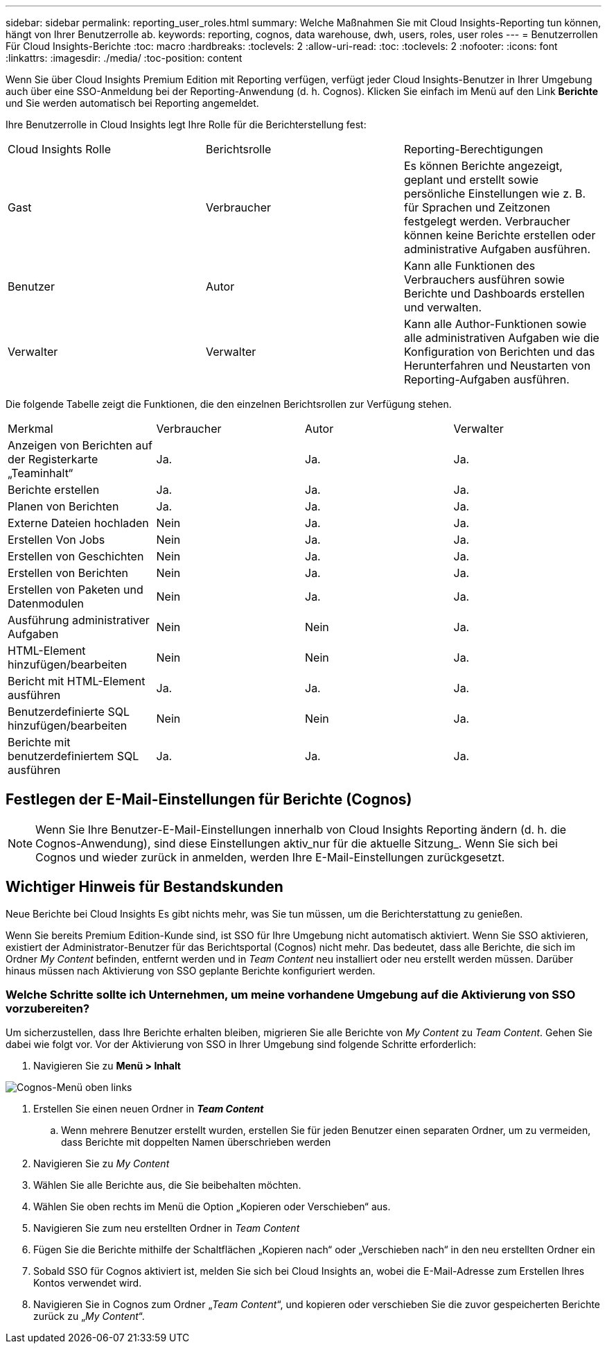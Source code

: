 ---
sidebar: sidebar 
permalink: reporting_user_roles.html 
summary: Welche Maßnahmen Sie mit Cloud Insights-Reporting tun können, hängt von Ihrer Benutzerrolle ab. 
keywords: reporting, cognos, data warehouse, dwh, users, roles, user roles 
---
= Benutzerrollen Für Cloud Insights-Berichte
:toc: macro
:hardbreaks:
:toclevels: 2
:allow-uri-read: 
:toc: 
:toclevels: 2
:nofooter: 
:icons: font
:linkattrs: 
:imagesdir: ./media/
:toc-position: content


[role="lead"]
Wenn Sie über Cloud Insights Premium Edition mit Reporting verfügen, verfügt jeder Cloud Insights-Benutzer in Ihrer Umgebung auch über eine SSO-Anmeldung bei der Reporting-Anwendung (d. h. Cognos). Klicken Sie einfach im Menü auf den Link *Berichte* und Sie werden automatisch bei Reporting angemeldet.

Ihre Benutzerrolle in Cloud Insights legt Ihre Rolle für die Berichterstellung fest:

|===


| Cloud Insights Rolle | Berichtsrolle | Reporting-Berechtigungen 


| Gast | Verbraucher | Es können Berichte angezeigt, geplant und erstellt sowie persönliche Einstellungen wie z. B. für Sprachen und Zeitzonen festgelegt werden. Verbraucher können keine Berichte erstellen oder administrative Aufgaben ausführen. 


| Benutzer | Autor | Kann alle Funktionen des Verbrauchers ausführen sowie Berichte und Dashboards erstellen und verwalten. 


| Verwalter | Verwalter | Kann alle Author-Funktionen sowie alle administrativen Aufgaben wie die Konfiguration von Berichten und das Herunterfahren und Neustarten von Reporting-Aufgaben ausführen. 
|===
Die folgende Tabelle zeigt die Funktionen, die den einzelnen Berichtsrollen zur Verfügung stehen.

|===


| Merkmal | Verbraucher | Autor | Verwalter 


| Anzeigen von Berichten auf der Registerkarte „Teaminhalt“ | Ja. | Ja. | Ja. 


| Berichte erstellen | Ja. | Ja. | Ja. 


| Planen von Berichten | Ja. | Ja. | Ja. 


| Externe Dateien hochladen | Nein | Ja. | Ja. 


| Erstellen Von Jobs | Nein | Ja. | Ja. 


| Erstellen von Geschichten | Nein | Ja. | Ja. 


| Erstellen von Berichten | Nein | Ja. | Ja. 


| Erstellen von Paketen und Datenmodulen | Nein | Ja. | Ja. 


| Ausführung administrativer Aufgaben | Nein | Nein | Ja. 


| HTML-Element hinzufügen/bearbeiten | Nein | Nein | Ja. 


| Bericht mit HTML-Element ausführen | Ja. | Ja. | Ja. 


| Benutzerdefinierte SQL hinzufügen/bearbeiten | Nein | Nein | Ja. 


| Berichte mit benutzerdefiniertem SQL ausführen | Ja. | Ja. | Ja. 
|===


== Festlegen der E-Mail-Einstellungen für Berichte (Cognos)


NOTE: Wenn Sie Ihre Benutzer-E-Mail-Einstellungen innerhalb von Cloud Insights Reporting ändern (d. h. die Cognos-Anwendung), sind diese Einstellungen aktiv_nur für die aktuelle Sitzung_. Wenn Sie sich bei Cognos und wieder zurück in anmelden, werden Ihre E-Mail-Einstellungen zurückgesetzt.



== Wichtiger Hinweis für Bestandskunden

Neue Berichte bei Cloud Insights Es gibt nichts mehr, was Sie tun müssen, um die Berichterstattung zu genießen.

Wenn Sie bereits Premium Edition-Kunde sind, ist SSO für Ihre Umgebung nicht automatisch aktiviert. Wenn Sie SSO aktivieren, existiert der Administrator-Benutzer für das Berichtsportal (Cognos) nicht mehr. Das bedeutet, dass alle Berichte, die sich im Ordner _My Content_ befinden, entfernt werden und in _Team Content_ neu installiert oder neu erstellt werden müssen. Darüber hinaus müssen nach Aktivierung von SSO geplante Berichte konfiguriert werden.



=== Welche Schritte sollte ich Unternehmen, um meine vorhandene Umgebung auf die Aktivierung von SSO vorzubereiten?

Um sicherzustellen, dass Ihre Berichte erhalten bleiben, migrieren Sie alle Berichte von _My Content_ zu _Team Content_. Gehen Sie dabei wie folgt vor. Vor der Aktivierung von SSO in Ihrer Umgebung sind folgende Schritte erforderlich:

. Navigieren Sie zu *Menü > Inhalt*


image:Reporting_Menu.png["Cognos-Menü oben links"]

. Erstellen Sie einen neuen Ordner in *_Team Content_*
+
.. Wenn mehrere Benutzer erstellt wurden, erstellen Sie für jeden Benutzer einen separaten Ordner, um zu vermeiden, dass Berichte mit doppelten Namen überschrieben werden


. Navigieren Sie zu _My Content_
. Wählen Sie alle Berichte aus, die Sie beibehalten möchten.
. Wählen Sie oben rechts im Menü die Option „Kopieren oder Verschieben“ aus.
. Navigieren Sie zum neu erstellten Ordner in _Team Content_
. Fügen Sie die Berichte mithilfe der Schaltflächen „Kopieren nach“ oder „Verschieben nach“ in den neu erstellten Ordner ein
. Sobald SSO für Cognos aktiviert ist, melden Sie sich bei Cloud Insights an, wobei die E-Mail-Adresse zum Erstellen Ihres Kontos verwendet wird.
. Navigieren Sie in Cognos zum Ordner „_Team Content_“, und kopieren oder verschieben Sie die zuvor gespeicherten Berichte zurück zu „_My Content_“.


